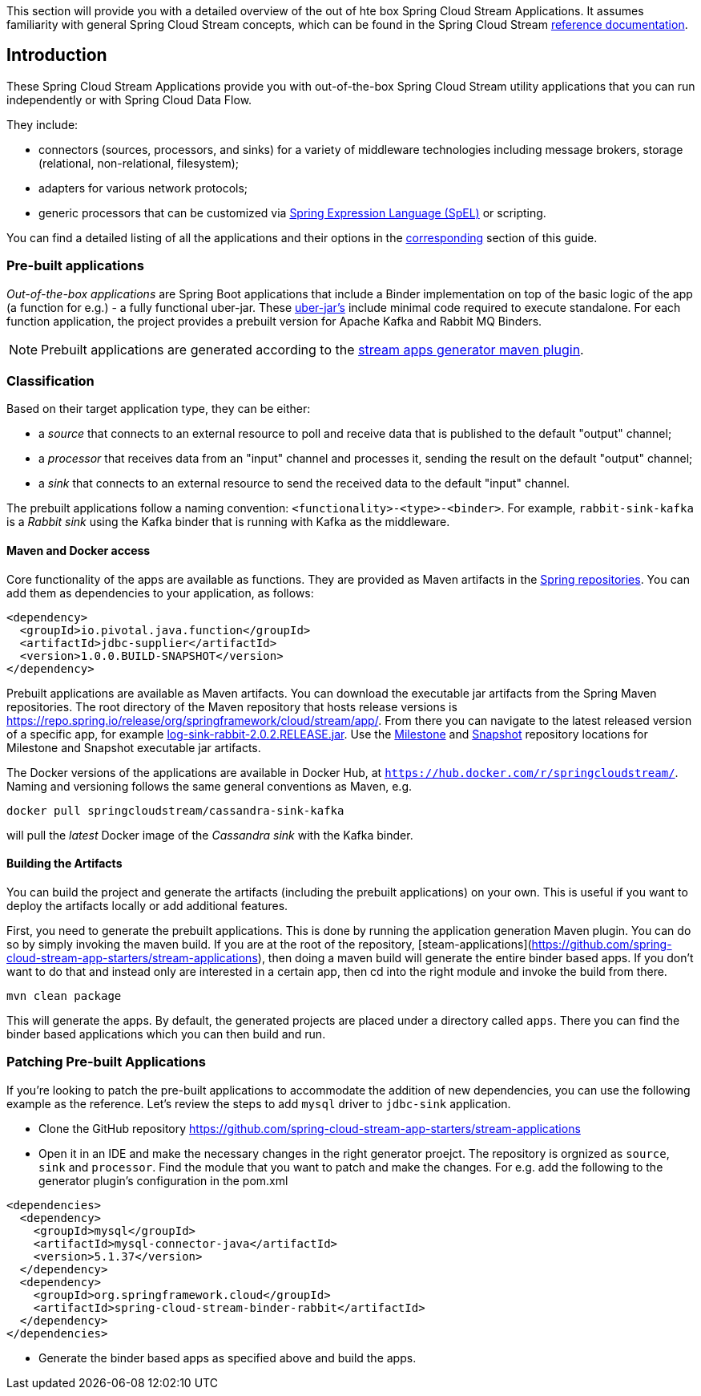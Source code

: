 [[overview]]

This section will provide you with a detailed overview of the out of hte box Spring Cloud Stream Applications.
It assumes familiarity with general Spring Cloud Stream concepts, which can be found in the Spring Cloud Stream https://cloud.spring.io/spring-cloud-static/spring-cloud-stream/{scst-core-version}/[reference documentation].

== Introduction

These Spring Cloud Stream Applications provide you with out-of-the-box Spring Cloud Stream utility applications that you can run independently or with Spring Cloud Data Flow.

They include:

* connectors (sources, processors, and sinks) for a variety of middleware technologies including message brokers, storage (relational, non-relational, filesystem);
* adapters for various network protocols;
* generic processors that can be customized via https://docs.spring.io/spring/docs/4.2.x/spring-framework-reference/html/expressions.html[Spring Expression Language (SpEL)] or scripting.

You can find a detailed listing of all the applications and their options in the <<starters,corresponding>> section of this guide.

=== Pre-built applications

_Out-of-the-box applications_ are Spring Boot applications that include a Binder implementation on top of the basic logic of the app (a function for e.g.) - a fully functional uber-jar.
These https://docs.spring.io/spring-boot/docs/current-SNAPSHOT/reference/html/getting-started.html#getting-started-first-application-executable-jar[uber-jar's] include minimal code required to execute standalone.
For each function application, the project provides a prebuilt version for Apache Kafka and Rabbit MQ Binders.

[NOTE]
Prebuilt applications are generated according to the https://github.com/spring-cloud/spring-cloud-app-starters-maven-plugins/tree/master/spring-cloud-stream-app-maven-plugin[stream apps generator maven plugin].

[[classification]]
=== Classification

Based on their target application type, they can be either:

* a _source_ that connects to an external resource to poll and receive data that is published to the default "output" channel;
* a _processor_ that receives data from an "input" channel and processes it, sending the result on the default "output" channel;
* a _sink_ that connects to an external resource to send the received data to the default "input" channel.

The prebuilt applications follow a naming convention: `<functionality>-<type>-<binder>`. For example, `rabbit-sink-kafka` is a _Rabbit sink_ using the Kafka binder that is running with Kafka as the middleware.

==== Maven and Docker access

Core functionality of the apps are available as functions.
They are provided as Maven artifacts in the https://github.com/spring-projects/spring-framework/wiki/Spring-Artifactory[Spring repositories]. You can add them as dependencies to your application, as follows:

[source,xml]
----
<dependency>
  <groupId>io.pivotal.java.function</groupId>
  <artifactId>jdbc-supplier</artifactId>
  <version>1.0.0.BUILD-SNAPSHOT</version>
</dependency>
----

Prebuilt applications are available as Maven artifacts.
You can download the executable jar artifacts from the Spring Maven repositories.
The root directory of the Maven repository that hosts release versions is https://repo.spring.io/release/org/springframework/cloud/stream/app/.
From there you can navigate to the latest released version of a specific app, for example link:https://repo.spring.io/release/org/springframework/cloud/stream/app/log-sink-rabbit/2.0.2.RELEASE/log-sink-rabbit-1.1.1.RELEASE.jar[log-sink-rabbit-2.0.2.RELEASE.jar].
Use the link:https://repo.spring.io/milestone/org/springframework/cloud/stream/app[Milestone] and link:https://repo.spring.io/snapshot/org/springframework/cloud/stream/app[Snapshot] repository locations for Milestone and Snapshot executable jar artifacts.

The Docker versions of the applications are available in Docker Hub, at `https://hub.docker.com/r/springcloudstream/`.
Naming and versioning follows the same general conventions as Maven, e.g.

[source,bash]
----
docker pull springcloudstream/cassandra-sink-kafka
----

will pull the _latest_ Docker image of the _Cassandra sink_ with the Kafka binder.

==== Building the Artifacts

You can build the project and generate the artifacts (including the prebuilt applications) on your own.
This is useful if you want to deploy the artifacts locally or add additional features.

First, you need to generate the prebuilt applications.
This is done by running the application generation Maven plugin.
You can do so by simply invoking the maven build.
If you are at the root of the repository, [steam-applications](https://github.com/spring-cloud-stream-app-starters/stream-applications), then doing a maven build will generate the entire binder based apps.
If you don't want to do that and instead only are interested in a certain app, then cd into the right module and invoke the build from there.

[source,bash]
----
mvn clean package
----

This will generate the apps. By default, the generated projects are placed under a directory called `apps`.
There you can find the binder based applications which you can then build and run.

=== Patching Pre-built Applications

If you're looking to patch the pre-built applications to accommodate the addition of new dependencies, you can use the following example as the reference.
Let's review the steps to add `mysql` driver to `jdbc-sink` application.

* Clone the GitHub repository https://github.com/spring-cloud-stream-app-starters/stream-applications
* Open it in an IDE and make the necessary changes in the right generator proejct. The repository is orgnized as `source`, `sink` and `processor`.
  Find the module that you want to patch and make the changes. For e.g. add the following to the generator plugin's configuration in the pom.xml

[source,xml]
----
<dependencies>
  <dependency>
    <groupId>mysql</groupId>
    <artifactId>mysql-connector-java</artifactId>
    <version>5.1.37</version>
  </dependency>
  <dependency>
    <groupId>org.springframework.cloud</groupId>
    <artifactId>spring-cloud-stream-binder-rabbit</artifactId>
  </dependency>
</dependencies>
----

* Generate the binder based apps as specified above and build the apps.
